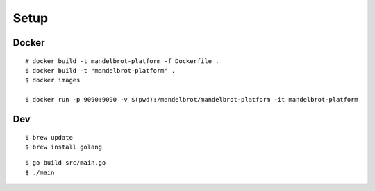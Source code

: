 ##############################################################################
Setup
##############################################################################

=============================================================================
Docker
=============================================================================

::

    # docker build -t mandelbrot-platform -f Dockerfile .
    $ docker build -t "mandelbrot-platform" .
    $ docker images

    $ docker run -p 9090:9090 -v $(pwd):/mandelbrot/mandelbrot-platform -it mandelbrot-platform

=============================================================================
Dev
=============================================================================

::

    $ brew update
    $ brew install golang
 

::
    
    $ go build src/main.go
    $ ./main
